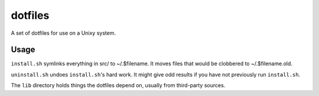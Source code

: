 ========
dotfiles
========

A set of dotfiles for use on a Unixy system.

Usage
=====

``install.sh`` symlinks everything in src/ to ~/.$filename. It moves files that
would be clobbered to ~/.$filename.old.

``uninstall.sh`` undoes ``install.sh``'s hard work. It might give odd results
if you have not previously run ``install.sh``.

The ``lib`` directory holds things the dotfiles depend on, usually from
third-party sources.
